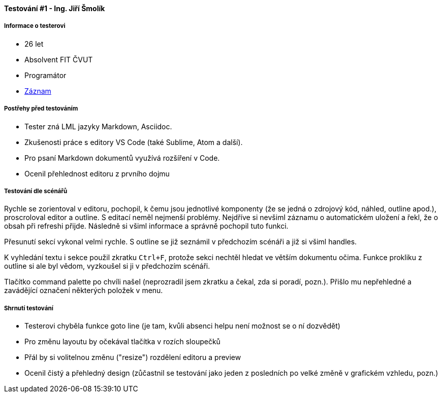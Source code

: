 ==== Testování #1 - Ing. Jiří Šmolík

===== Informace o testerovi

* 26 let
* Absolvent FIT ČVUT
* Programátor
* link:https://www.youtube.com/watch?v=kN7BxRBe-pI[Záznam]

===== Postřehy před testováním

* Tester zná LML jazyky Markdown, Asciidoc.
* Zkušenosti práce s editory VS Code (také Sublime, Atom a další).
* Pro psaní Markdown dokumentů využívá rozšíření v Code.
* Ocenil přehlednost editoru z prvního dojmu

===== Testování dle scénářů
Rychle se zorientoval v editoru, pochopil, k čemu jsou jednotlivé komponenty
(že se jedná o zdrojový kód, náhled, outline apod.), proscroloval editor a outline.
S editací neměl nejmenší problémy.
Nejdříve si nevšiml záznamu o automatickém uložení a řekl, že o obsah při refreshi přijde.
Následně si všiml informace a správně pochopil tuto funkci.

Přesunutí sekcí vykonal velmi rychle.
S outline se již seznámil v předchozím scénáři a již si všiml handles.

K vyhledání textu i sekce použil zkratku `Ctrl+F`,
protože sekci nechtěl hledat ve větším dokumentu očima.
Funkce prokliku z outline si ale byl vědom, vyzkoušel si ji v předchozím scénáři.

Tlačítko command palette po chvíli našel
(neprozradil jsem zkratku a čekal, zda si poradí, pozn.).
Přišlo mu nepřehledné a zavádějící označení některých položek v menu.

===== Shrnutí testování

* Testerovi chyběla funkce goto line (je tam, kvůli absenci helpu není možnost se o ní dozvědět)
* Pro změnu layoutu by očekával tlačítka v rozích sloupečků
* Přál by si volitelnou změnu ("resize") rozdělení editoru a preview
* Ocenil čistý a přehledný design (zůčastnil se testování jako jeden z posledních po velké změně v grafickém vzhledu, pozn.)
